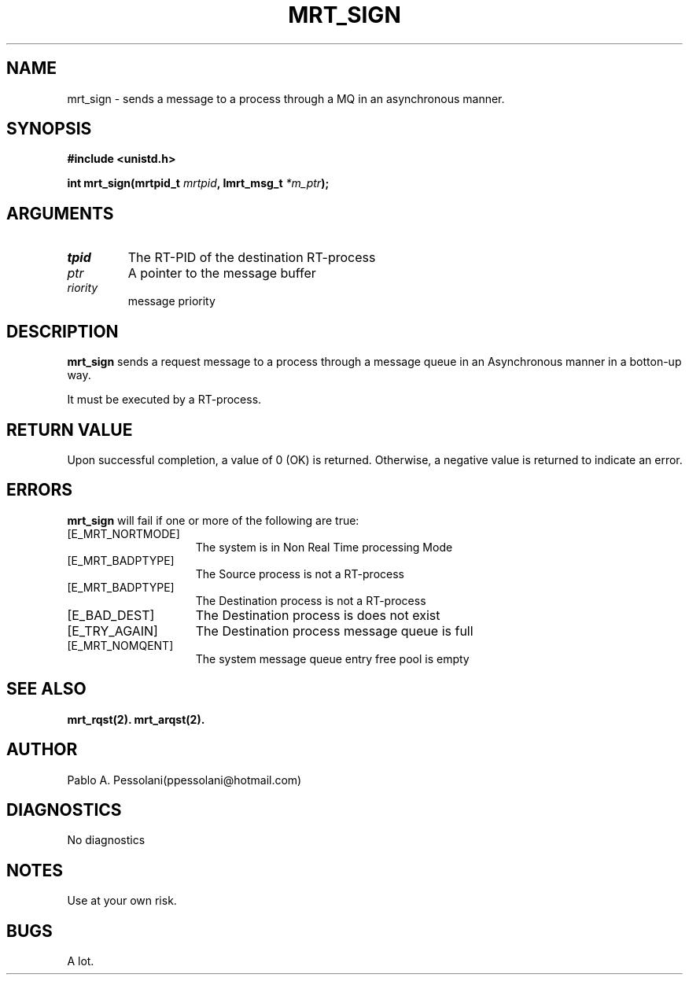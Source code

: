 .\"	@(#)mrt_sign.2	- Pablo Pessolani - 01/11/05
.\"
.TH MRT_SIGN 2 "November 01, 2005"
.UC 5
.SH NAME
mrt_sign \- sends a message to a process through a MQ in an asynchronous manner. 
.SH SYNOPSIS
.nf
.ft B
#include <unistd.h>

int mrt_sign(mrtpid_t \fImrtpid\fP, Imrt_msg_t \fI*m_ptr\fP);
.ft R
.fi
.SH ARGUMENTS
.TP
.I \mrtpid
The RT-PID of the destination RT-process 
.TP
.I \m_ptr
A pointer to the message buffer 
.TP
.I \priority
message priority
.SH DESCRIPTION
.B mrt_sign
sends a request message to a process through a message queue in an Asynchronous 
manner in a botton-up way. 
.PP
It must be executed by a RT-process.
.SH "RETURN VALUE
Upon successful completion, a value of 0 (OK) is returned.  Otherwise,
a negative value is returned to indicate an error.
.SH ERRORS
.B mrt_sign
will fail if one or more of the following are true:
.TP 15
[E_MRT_NORTMODE]
The system is in Non Real Time processing Mode
.TP 15
[E_MRT_BADPTYPE]
The Source process is not a RT-process
.TP 15
[E_MRT_BADPTYPE]
The Destination process is not a RT-process
.TP 15
[E_BAD_DEST]
The Destination process is does not exist
.TP 15
[E_TRY_AGAIN]
The Destination process message queue is full
.TP 15
[E_MRT_NOMQENT]
The system message queue entry free pool is empty
.SH "SEE ALSO"
.BR mrt_rqst(2).
.BR mrt_arqst(2).
.SH AUTHOR
Pablo A. Pessolani(ppessolani@hotmail.com)
.SH DIAGNOSTICS
No diagnostics
.SH NOTES
Use at your own risk.
.SH BUGS
A lot.
  